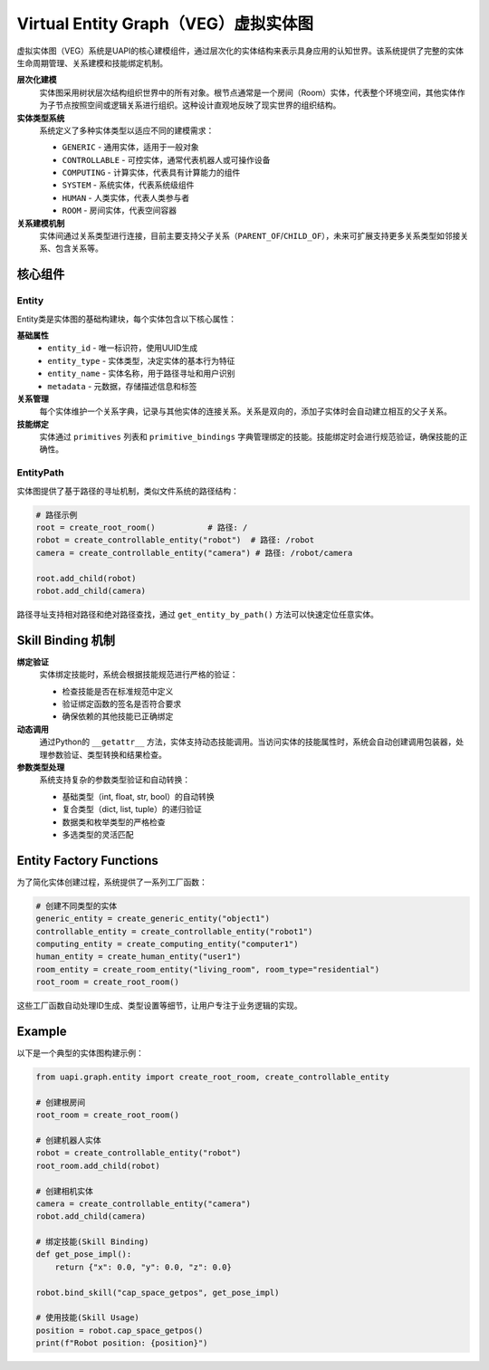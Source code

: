 Virtual Entity Graph（VEG）虚拟实体图
===================================

虚拟实体图（VEG）系统是UAPI的核心建模组件，通过层次化的实体结构来表示具身应用的认知世界。该系统提供了完整的实体生命周期管理、关系建模和技能绑定机制。

**层次化建模**
  实体图采用树状层次结构组织世界中的所有对象。根节点通常是一个房间（Room）实体，代表整个环境空间，其他实体作为子节点按照空间或逻辑关系进行组织。这种设计直观地反映了现实世界的组织结构。

**实体类型系统**
  系统定义了多种实体类型以适应不同的建模需求：

  - ``GENERIC`` - 通用实体，适用于一般对象
  - ``CONTROLLABLE`` - 可控实体，通常代表机器人或可操作设备
  - ``COMPUTING`` - 计算实体，代表具有计算能力的组件
  - ``SYSTEM`` - 系统实体，代表系统级组件
  - ``HUMAN`` - 人类实体，代表人类参与者
  - ``ROOM`` - 房间实体，代表空间容器

**关系建模机制**
  实体间通过关系类型进行连接，目前主要支持父子关系（``PARENT_OF``/``CHILD_OF``），未来可扩展支持更多关系类型如邻接关系、包含关系等。

核心组件
-------

Entity
~~~~~~~~~

Entity类是实体图的基础构建块，每个实体包含以下核心属性：

**基础属性**
  - ``entity_id`` - 唯一标识符，使用UUID生成
  - ``entity_type`` - 实体类型，决定实体的基本行为特征
  - ``entity_name`` - 实体名称，用于路径寻址和用户识别
  - ``metadata`` - 元数据，存储描述信息和标签

**关系管理**
  每个实体维护一个关系字典，记录与其他实体的连接关系。关系是双向的，添加子实体时会自动建立相互的父子关系。

**技能绑定**
  实体通过 ``primitives`` 列表和 ``primitive_bindings`` 字典管理绑定的技能。技能绑定时会进行规范验证，确保技能的正确性。

EntityPath
~~~~~~~~~~~

实体图提供了基于路径的寻址机制，类似文件系统的路径结构：

.. code-block:: python

   # 路径示例
   root = create_root_room()           # 路径: /
   robot = create_controllable_entity("robot")  # 路径: /robot
   camera = create_controllable_entity("camera") # 路径: /robot/camera
   
   root.add_child(robot)
   robot.add_child(camera)

路径寻址支持相对路径和绝对路径查找，通过 ``get_entity_by_path()`` 方法可以快速定位任意实体。

Skill Binding 机制
-----------

**绑定验证**
  实体绑定技能时，系统会根据技能规范进行严格的验证：

  - 检查技能是否在标准规范中定义
  - 验证绑定函数的签名是否符合要求
  - 确保依赖的其他技能已正确绑定

**动态调用**
  通过Python的 ``__getattr__`` 方法，实体支持动态技能调用。当访问实体的技能属性时，系统会自动创建调用包装器，处理参数验证、类型转换和结果检查。

**参数类型处理**
  系统支持复杂的参数类型验证和自动转换：

  - 基础类型（int, float, str, bool）的自动转换
  - 复合类型（dict, list, tuple）的递归验证
  - 数据类和枚举类型的严格检查
  - 多选类型的灵活匹配

Entity Factory Functions
-----------

为了简化实体创建过程，系统提供了一系列工厂函数：

.. code-block:: python

   # 创建不同类型的实体
   generic_entity = create_generic_entity("object1")
   controllable_entity = create_controllable_entity("robot1")
   computing_entity = create_computing_entity("computer1")
   human_entity = create_human_entity("user1")
   room_entity = create_room_entity("living_room", room_type="residential")
   root_room = create_root_room()

这些工厂函数自动处理ID生成、类型设置等细节，让用户专注于业务逻辑的实现。

Example
-------

以下是一个典型的实体图构建示例：

.. code-block:: python

   from uapi.graph.entity import create_root_room, create_controllable_entity
   
   # 创建根房间
   root_room = create_root_room()
   
   # 创建机器人实体
   robot = create_controllable_entity("robot")
   root_room.add_child(robot)
   
   # 创建相机实体
   camera = create_controllable_entity("camera")
   robot.add_child(camera)
   
   # 绑定技能(Skill Binding)
   def get_pose_impl():
       return {"x": 0.0, "y": 0.0, "z": 0.0}
   
   robot.bind_skill("cap_space_getpos", get_pose_impl)
   
   # 使用技能(Skill Usage)
   position = robot.cap_space_getpos()
   print(f"Robot position: {position}")